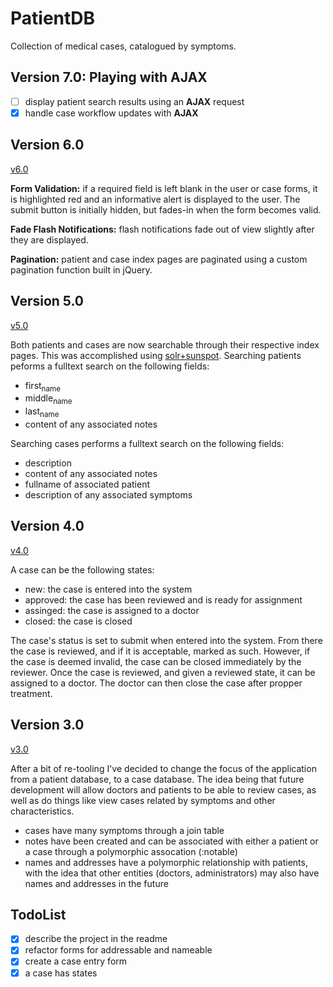 * PatientDB

  Collection of medical cases, catalogued by symptoms.

** Version 7.0: Playing with *AJAX*

   - [ ] display patient search results using an *AJAX* request
   - [X] handle case workflow updates with *AJAX*

** Version 6.0

   [[https://github.com/tnez/hospital/tree/v6.0][v6.0]]

   *Form Validation:* if a required field is left blank in the user or
   case forms, it is highlighted red and an informative alert is
   displayed to the user. The submit button is initially hidden, but
   fades-in when the form becomes valid.

   *Fade Flash Notifications:* flash notifications fade out of view
   slightly after they are displayed.

   *Pagination:* patient and case index pages are paginated using
   a custom pagination function built in jQuery.

** Version 5.0

   [[https://github.com/tnez/hospital/tree/v5.0][v5.0]]

   Both patients and cases are now searchable through their respective
   index pages. This was accomplished using [[http://https://github.com/sunspot/sunspot][solr+sunspot]]. Searching
   patients peforms a fulltext search on the following fields:

   - first_name
   - middle_name
   - last_name
   - content of any associated notes

   Searching cases performs a fulltext search on the following fields:

   - description
   - content of any associated notes
   - fullname of associated patient
   - description of any associated symptoms

** Version 4.0

   [[https://github.com/tnez/hospital/tree/v4.0][v4.0]]

   A case can be the following states:

   - new: the case is entered into the system
   - approved: the case has been reviewed and is ready for assignment
   - assinged: the case is assigned to a doctor
   - closed: the case is closed

   The case's status is set to submit when entered into the
   system. From there the case is reviewed, and if it is acceptable,
   marked as such. However, if the case is deemed invalid, the case
   can be closed immediately by the reviewer. Once the case is
   reviewed, and given a reviewed state, it can be assigned to a
   doctor. The doctor can then close the case after propper treatment.

** Version 3.0

   [[https://github.com/tnez/hospital/tree/v3.0][v3.0]]

   After a bit of re-tooling I've decided to change the focus of the
   application from a patient database, to a case database. The idea
   being that future development will allow doctors and patients to be
   able to review cases, as well as do things like view cases related
   by symptoms and other characteristics.

   - cases have many symptoms through a join table
   - notes have been created and can be associated with either a
     patient or a case through a polymorphic assocation (:notable)
   - names and addresses have a polymorphic relationship with
     patients, with the idea that other entities (doctors,
     administrators) may also have names and addresses in the future


** TodoList

   - [X] describe the project in the readme
   - [X] refactor forms for addressable and nameable
   - [X] create a case entry form
   - [X] a case has states
